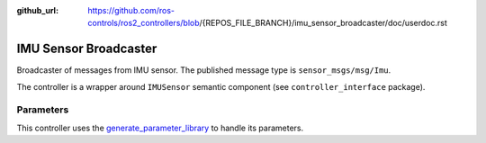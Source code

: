 :github_url: https://github.com/ros-controls/ros2_controllers/blob/{REPOS_FILE_BRANCH}/imu_sensor_broadcaster/doc/userdoc.rst

.. _imu_sensor_broadcaster_userdoc:

IMU Sensor Broadcaster
--------------------------------
Broadcaster of messages from IMU sensor.
The published message type is ``sensor_msgs/msg/Imu``.

The controller is a wrapper around ``IMUSensor`` semantic component (see ``controller_interface`` package).

Parameters
^^^^^^^^^^^
This controller uses the `generate_parameter_library <https://github.com/PickNikRobotics/generate_parameter_library>`_ to handle its parameters.

.. generate_parameter_library_details:: ../src/imu_sensor_broadcaster_parameters.yaml
